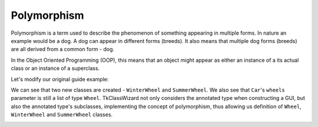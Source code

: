 
====================================
Polymorphism
====================================

Polymorphism is a term used to describe the phenomenon of something appearing in multiple forms.
In nature an example would be a dog. A dog can appear in different forms (breeds). It also means
that multiple dog forms (breeds) are all derived from a common form - dog.

In the Object Oriented Programming (OOP), this means that an object might appear as either
an instance of a its actual class or an instance of a superclass.

Let's modify our original guide example:


.. code-block:: python
    :linenos:
    :emphasize-lines: 10,11,13,14,22

    import tkinter as tk
    import tkinter.ttk as ttk
    import tkclasswiz as wiz

    # Normal Python classes with annotations (type hints)
    class Wheel:
        def __init__(self, diameter: float):
            self.diameter = diameter

    class WinterWheel(Wheel):
        pass

    class SummerWheel(Wheel):
        pass
        

    class Car:
        def __init__(
            self,
            name: str,
            speed: float,
            wheels: list[Wheel]
        ):
            self.name = name
            self.speed = speed
            self.wheels = wheels

            if speed > 50_000:
                raise ValueError("Car can go up to 50 000 km / h")

            if len(wheels) != 4:
                raise ValueError("The car must have 4 wheels!")

    # Tkinter main window
    root = tk.Tk("Test")

    # Modified tkinter Combobox that will store actual objects instead of strings
    combo = wiz.ComboBoxObjects(root)
    combo.pack(fill=tk.X, padx=5)

    def make_car(old = None):
        """
        Function for opening a window either in new definition mode (old = None) or
        edit mode (old != None)
        """
        assert old is None or isinstance(old, wiz.ObjectInfo)

        window = wiz.ObjectEditWindow()  # The object definition window / wizard
        window.open_object_edit_frame(Car, combo, old_data=old)  # Open the actual frame

    def print_defined():
        data = combo.get()
        data = wiz.convert_to_objects(data)  # Convert any abstract ObjectInfo objects into actual Python objects
        print(f"Object: {data}; Type: {type(data)}",)  # Print the object and it's datatype


    # Main GUI structure
    ttk.Button(text="Define Car", command=make_car).pack()
    ttk.Button(text="Edit Car", command=lambda: make_car(combo.get())).pack()
    ttk.Button(text="Print defined", command=print_defined).pack()
    root.mainloop()


We can see that two new classes are created - ``WinterWheel`` and ``SummerWheel``.
We also see that ``Car``'s ``wheels`` parameter is still a list of type ``Wheel``.
TkClassWizard not only considers the annotated type when constructing a GUI, but also the annotated type's subclasses,
implementing the concept of polymorphism, thus allowing us definition of
``Wheel``, ``WinterWheel`` and ``SummerWheel`` classes.

.. image:: ./images/new_define_frame_list_polymorphism.png
    :width: 15cm
